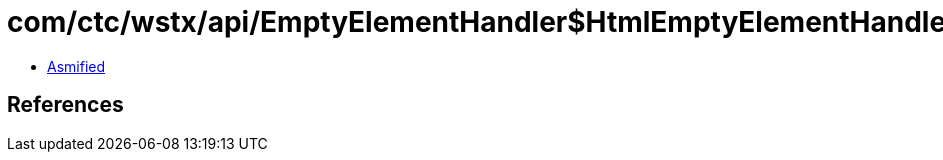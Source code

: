 = com/ctc/wstx/api/EmptyElementHandler$HtmlEmptyElementHandler.class

 - link:EmptyElementHandler$HtmlEmptyElementHandler-asmified.java[Asmified]

== References


